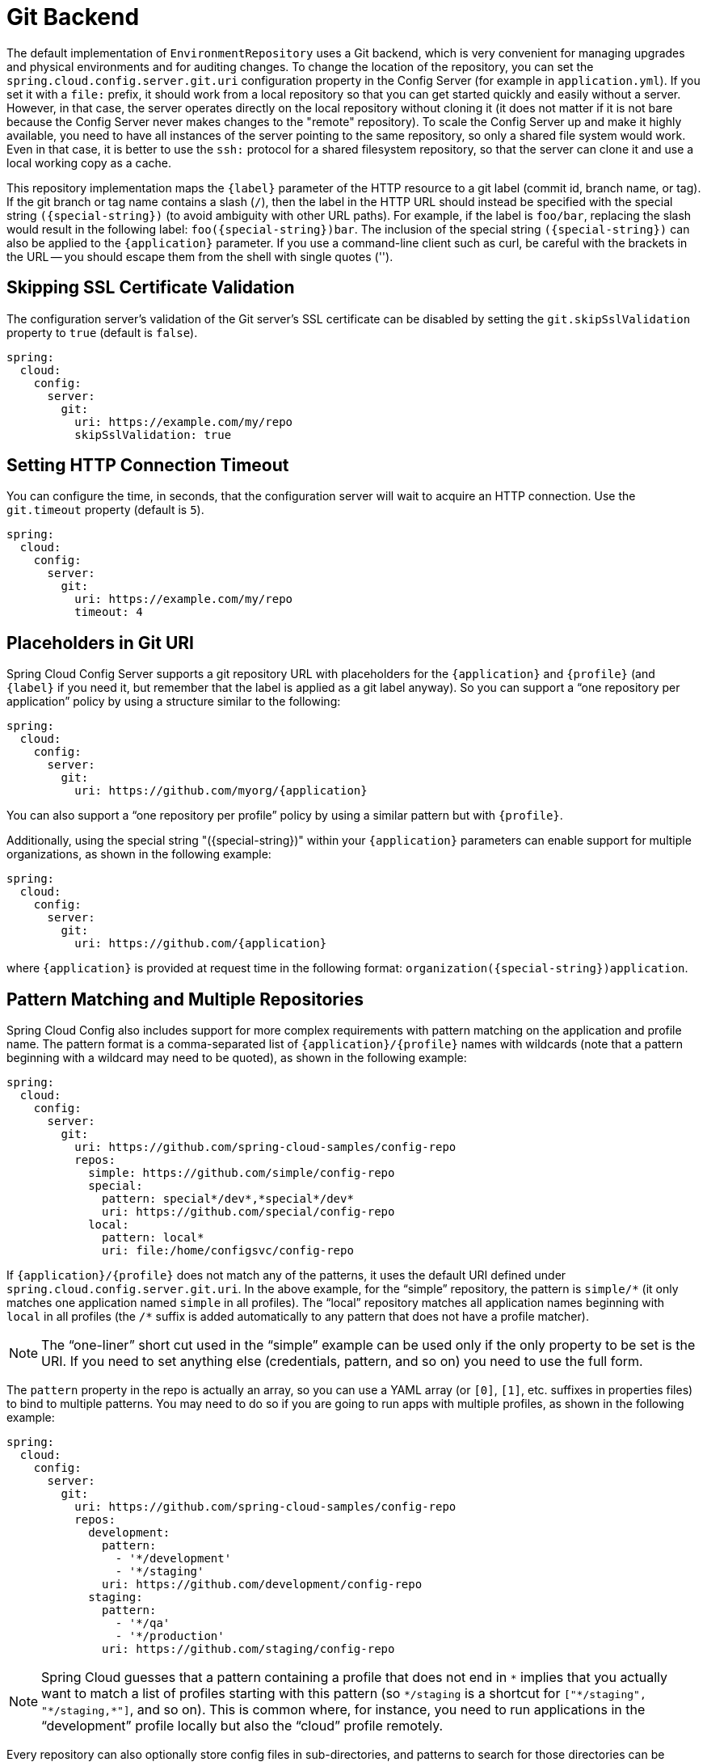 [[git-backend]]
= Git Backend

The default implementation of `EnvironmentRepository` uses a Git backend, which is very convenient for managing upgrades and physical environments and for auditing changes.
To change the location of the repository, you can set the `spring.cloud.config.server.git.uri` configuration property in the Config Server (for example in `application.yml`).
If you set it with a `file:` prefix, it should work from a local repository so that you can get started quickly and easily without a server. However, in that case, the server operates directly on the local repository without cloning it (it does not matter if it is not bare because the Config Server never makes changes to the "remote" repository).
To scale the Config Server up and make it highly available, you need to have all instances of the server pointing to the same repository, so only a shared file system would work.
Even in that case, it is better to use the `ssh:` protocol for a shared filesystem repository, so that the server can clone it and use a local working copy as a cache.

This repository implementation maps the `{label}` parameter of the HTTP resource to a git label (commit id, branch name, or tag).
If the git branch or tag name contains a slash (`/`), then the label in the HTTP URL should instead be specified with the special string `({special-string})` (to avoid ambiguity with other URL paths).
For example, if the label is `foo/bar`, replacing the slash would result in the following label: `foo({special-string})bar`.
The inclusion of the special string `({special-string})` can also be applied to the `{application}` parameter.
If you use a command-line client such as curl, be careful with the brackets in the URL -- you should escape them from the shell with single quotes ('').

[[skipping-ssl-certificate-validation]]
== Skipping SSL Certificate Validation

The configuration server's validation of the Git server's SSL certificate can be disabled by setting the `git.skipSslValidation` property to `true` (default is `false`).

[source,yaml]
----
spring:
  cloud:
    config:
      server:
        git:
          uri: https://example.com/my/repo
          skipSslValidation: true
----

[[setting-http-connection-timeout]]
== Setting HTTP Connection Timeout

You can configure the time, in seconds, that the configuration server will wait to acquire an HTTP connection. Use the `git.timeout` property (default is `5`).

[source,yaml]
----
spring:
  cloud:
    config:
      server:
        git:
          uri: https://example.com/my/repo
          timeout: 4
----

[[placeholders-in-git-uri]]
== Placeholders in Git URI

Spring Cloud Config Server supports a git repository URL with placeholders for the `{application}` and `{profile}` (and `{label}` if you need it, but remember that the label is applied as a git label anyway).
So you can support a "`one repository per application`" policy by using a structure similar to the following:

[source,yaml]
----
spring:
  cloud:
    config:
      server:
        git:
          uri: https://github.com/myorg/{application}
----

You can also support a "`one repository per profile`" policy by using a similar pattern but with
`{profile}`.

Additionally, using the special string "({special-string})" within your `{application}` parameters can enable support for multiple
organizations, as shown in the following example:

[source,yaml]
----
spring:
  cloud:
    config:
      server:
        git:
          uri: https://github.com/{application}
----

where `{application}` is provided at request time in the following format: `organization({special-string})application`.

[[pattern-matching-and-multiple-repositories]]
== Pattern Matching and Multiple Repositories

Spring Cloud Config also includes support for more complex requirements with pattern
matching on the application and profile name.
The pattern format is a comma-separated list of `{application}/{profile}` names with wildcards (note that a pattern beginning with a wildcard may need to be quoted), as shown in the following example:

[source,yaml]
----
spring:
  cloud:
    config:
      server:
        git:
          uri: https://github.com/spring-cloud-samples/config-repo
          repos:
            simple: https://github.com/simple/config-repo
            special:
              pattern: special*/dev*,*special*/dev*
              uri: https://github.com/special/config-repo
            local:
              pattern: local*
              uri: file:/home/configsvc/config-repo
----

If `{application}/{profile}` does not match any of the patterns, it uses the default URI defined under `spring.cloud.config.server.git.uri`.
In the above example, for the "`simple`" repository, the pattern is `simple/\*` (it only matches one application named `simple` in all profiles). The "`local`" repository matches all application names beginning with `local` in all profiles (the `/*` suffix is added automatically to any pattern that does not have a profile matcher).

NOTE: The "`one-liner`" short cut used in the "`simple`" example can be used only if the only property to be set is the URI.
If you need to set anything else (credentials, pattern, and so on) you need to use the full form.

The `pattern` property in the repo is actually an array, so you can use a YAML array (or `[0]`, `[1]`, etc. suffixes in properties files) to bind to multiple patterns.
You may need to do so if you are going to run apps with multiple profiles, as shown in the following example:

[source,yaml]
----
spring:
  cloud:
    config:
      server:
        git:
          uri: https://github.com/spring-cloud-samples/config-repo
          repos:
            development:
              pattern:
                - '*/development'
                - '*/staging'
              uri: https://github.com/development/config-repo
            staging:
              pattern:
                - '*/qa'
                - '*/production'
              uri: https://github.com/staging/config-repo
----

NOTE: Spring Cloud guesses that a pattern containing a profile that does not end in `\*` implies that you actually want to match a list of profiles starting with this pattern (so `*/staging` is a shortcut for `["\*/staging", "*/staging,*"]`, and so on).
This is common where, for instance, you need to run applications in the "`development`" profile locally but also the "`cloud`" profile remotely.

Every repository can also optionally store config files in sub-directories, and patterns to search for those directories can be specified as `search-paths`.
The following example shows a config file at the top level:

[source,yaml]
----
spring:
  cloud:
    config:
      server:
        git:
          uri: https://github.com/spring-cloud-samples/config-repo
          search-paths:
            - foo
            - bar*
----

In the preceding example, the server searches for config files in the top level and in the `foo/` sub-directory and also any sub-directory whose name begins with `bar`.

By default, the server clones remote repositories when configuration
is first requested.
The server can be configured to clone the repositories at startup, as shown in the following top-level example:

[source,yaml]
----
spring:
  cloud:
    config:
      server:
        git:
          uri: https://git/common/config-repo.git
          repos:
            team-a:
                pattern: team-a-*
                cloneOnStart: true
                uri: https://git/team-a/config-repo.git
            team-b:
                pattern: team-b-*
                cloneOnStart: false
                uri: https://git/team-b/config-repo.git
            team-c:
                pattern: team-c-*
                uri: https://git/team-a/config-repo.git

----

In the preceding example, the server clones team-a's config-repo on startup, before it
accepts any requests.
All other repositories are not cloned until configuration from the repository is requested.

NOTE: Setting a repository to be cloned when the Config Server starts up can help to identify a misconfigured configuration source (such as an invalid repository URI) quickly, while the Config Server is starting up.
With `cloneOnStart` not enabled for a configuration source, the Config Server may start successfully with a misconfigured or invalid configuration source and not detect an error until an application requests configuration from that configuration source.

[[authentication]]
== Authentication

To use HTTP basic authentication on the remote repository, add the `username` and `password` properties separately (not in the URL), as shown in the following example:

[source,yaml]
----
spring:
  cloud:
    config:
      server:
        git:
          uri: https://github.com/spring-cloud-samples/config-repo
          username: trolley
          password: strongpassword
----

If you do not use HTTPS and user credentials, SSH should also work out of the box when you store keys in the default directories (`~/.ssh`) and the URI points to an SSH location, such as `git@github.com:configuration/cloud-configuration`.
It is important that an entry for the Git server be present in the `~/.ssh/known_hosts` file and that it is in `ssh-rsa` format.
Other formats (such as `ecdsa-sha2-nistp256`) are not supported.
To avoid surprises, you should ensure that only one entry is present in the `known_hosts` file for the Git server and that it matches the URL you provided to the config server.
If you use a hostname in the URL, you want to have exactly that (not the IP) in the `known_hosts` file.
The repository is accessed by using JGit, so any documentation you find on that should be applicable.
HTTPS proxy settings can be set in `~/.git/config` or (in the same way as for any other JVM process) with
system properties (`-Dhttps.proxyHost` and `-Dhttps.proxyPort`).

TIP: If you do not know where your `~/.git` directory is, use `git config --global` to manipulate the settings (for example, `git config --global http.sslVerify false`).

JGit requires RSA keys in PEM format. Below is an example ssh-keygen (from openssh) command that will generate a key in the corect format:

```bash
ssh-keygen -m PEM -t rsa -b 4096 -f ~/config_server_deploy_key.rsa
```

Warning: When working with SSH keys, the expected ssh private-key must begin with ```-----BEGIN RSA PRIVATE KEY-----```. If the key starts with ```-----BEGIN OPENSSH PRIVATE KEY-----``` then the RSA key will not load when spring-cloud-config server is started. The error looks like:
```
- Error in object 'spring.cloud.config.server.git': codes [PrivateKeyIsValid.spring.cloud.config.server.git,PrivateKeyIsValid]; arguments [org.springframework.context.support.DefaultMessageSourceResolvable: codes [spring.cloud.config.server.git.,]; arguments []; default message []]; default message [Property 'spring.cloud.config.server.git.privateKey' is not a valid private key]
```

To correct the above error the RSA key must be converted to PEM format. An example using openssh is provided above for generating a new key in the appropriate format.

[[authentication-with-aws-codecommit]]
== Authentication with AWS CodeCommit

Spring Cloud Config Server also supports https://docs.aws.amazon.com/codecommit/latest/userguide/welcome.html[AWS CodeCommit] authentication.
AWS CodeCommit uses an authentication helper when using Git from the command line.
This helper is not used with the JGit library, so a JGit CredentialProvider for AWS CodeCommit is created if the Git URI matches the AWS CodeCommit pattern.
AWS CodeCommit URIs follow this pattern:

```bash
https://git-codecommit.${AWS_REGION}.amazonaws.com/v1/repos/${repo}
```

If you provide a username and password with an AWS CodeCommit URI, they must be the https://docs.aws.amazon.com/AWSSimpleQueueService/latest/SQSGettingStartedGuide/AWSCredentials.html[AWS accessKeyId and secretAccessKey] that provide access to the repository.
If you do not specify a username and password, the accessKeyId and secretAccessKey are retrieved by using the https://docs.aws.amazon.com/sdk-for-java/v2/developer-guide/credentials.html[Default Credential Provider Chain].

If your Git URI matches the CodeCommit URI pattern (shown earlier), you must provide valid AWS credentials in the username and password or in one of the locations supported by the default credential provider chain.
AWS EC2 instances may use https://docs.aws.amazon.com/AWSEC2/latest/UserGuide/iam-roles-for-amazon-ec2.html[IAM Roles for EC2 Instances].

NOTE: The `software.amazon.awssdk:auth` jar is an optional dependency.
If the `software.amazon.awssdk:auth` jar is not on your classpath, the AWS Code Commit credential provider is not created, regardless of the git server URI.

[[authentication-with-google-cloud-source]]
== Authentication with Google Cloud Source

Spring Cloud Config Server also supports authenticating against https://cloud.google.com/source-repositories/[Google Cloud Source] repositories.

If your Git URI uses the `http` or `https` protocol and the domain name is `source.developers.google.com`, the Google Cloud Source credentials provider will be used. A Google Cloud Source repository URI has the format `https://source.developers.google.com/p/${GCP_PROJECT}/r/${REPO}`. To obtain the URI for your repository, click on "Clone" in the Google Cloud Source UI, and select "Manually generated credentials". Do not generate any credentials, simply copy the displayed URI.

The Google Cloud Source credentials provider will use Google Cloud Platform application default credentials. See https://cloud.google.com/sdk/gcloud/reference/auth/application-default/login[Google Cloud SDK documentation] on how to create application default credentials for a system. This approach will work for user accounts in dev environments and for service accounts in production environments.

NOTE: `com.google.auth:google-auth-library-oauth2-http` is an optional dependency.
If the `google-auth-library-oauth2-http` jar is not on your classpath, the Google Cloud Source credential provider is not created, regardless of the git server URI.

[[git-ssh-configuration-using-properties]]
== Git SSH configuration using properties

By default, the JGit library used by Spring Cloud Config Server uses SSH configuration files such as `~/.ssh/known_hosts` and `/etc/ssh/ssh_config` when connecting to Git repositories by using an SSH URI.
In cloud environments such as Cloud Foundry, the local filesystem may be ephemeral or not easily accessible.
For those cases, SSH configuration can be set by using Java properties.
In order to activate property-based SSH configuration, the `spring.cloud.config.server.git.ignoreLocalSshSettings` property must be set to `true`, as shown in the following example:

[source,yaml]
----
  spring:
    cloud:
      config:
        server:
          git:
            uri: git@gitserver.com:team/repo1.git
            ignoreLocalSshSettings: true
            hostKey: someHostKey
            hostKeyAlgorithm: ssh-rsa
            privateKey: |
                         -----BEGIN RSA PRIVATE KEY-----
                         MIIEpgIBAAKCAQEAx4UbaDzY5xjW6hc9jwN0mX33XpTDVW9WqHp5AKaRbtAC3DqX
                         IXFMPgw3K45jxRb93f8tv9vL3rD9CUG1Gv4FM+o7ds7FRES5RTjv2RT/JVNJCoqF
                         ol8+ngLqRZCyBtQN7zYByWMRirPGoDUqdPYrj2yq+ObBBNhg5N+hOwKjjpzdj2Ud
                         1l7R+wxIqmJo1IYyy16xS8WsjyQuyC0lL456qkd5BDZ0Ag8j2X9H9D5220Ln7s9i
                         oezTipXipS7p7Jekf3Ywx6abJwOmB0rX79dV4qiNcGgzATnG1PkXxqt76VhcGa0W
                         DDVHEEYGbSQ6hIGSh0I7BQun0aLRZojfE3gqHQIDAQABAoIBAQCZmGrk8BK6tXCd
                         fY6yTiKxFzwb38IQP0ojIUWNrq0+9Xt+NsypviLHkXfXXCKKU4zUHeIGVRq5MN9b
                         BO56/RrcQHHOoJdUWuOV2qMqJvPUtC0CpGkD+valhfD75MxoXU7s3FK7yjxy3rsG
                         EmfA6tHV8/4a5umo5TqSd2YTm5B19AhRqiuUVI1wTB41DjULUGiMYrnYrhzQlVvj
                         5MjnKTlYu3V8PoYDfv1GmxPPh6vlpafXEeEYN8VB97e5x3DGHjZ5UrurAmTLTdO8
                         +AahyoKsIY612TkkQthJlt7FJAwnCGMgY6podzzvzICLFmmTXYiZ/28I4BX/mOSe
                         pZVnfRixAoGBAO6Uiwt40/PKs53mCEWngslSCsh9oGAaLTf/XdvMns5VmuyyAyKG
                         ti8Ol5wqBMi4GIUzjbgUvSUt+IowIrG3f5tN85wpjQ1UGVcpTnl5Qo9xaS1PFScQ
                         xrtWZ9eNj2TsIAMp/svJsyGG3OibxfnuAIpSXNQiJPwRlW3irzpGgVx/AoGBANYW
                         dnhshUcEHMJi3aXwR12OTDnaLoanVGLwLnkqLSYUZA7ZegpKq90UAuBdcEfgdpyi
                         PhKpeaeIiAaNnFo8m9aoTKr+7I6/uMTlwrVnfrsVTZv3orxjwQV20YIBCVRKD1uX
                         VhE0ozPZxwwKSPAFocpyWpGHGreGF1AIYBE9UBtjAoGBAI8bfPgJpyFyMiGBjO6z
                         FwlJc/xlFqDusrcHL7abW5qq0L4v3R+FrJw3ZYufzLTVcKfdj6GelwJJO+8wBm+R
                         gTKYJItEhT48duLIfTDyIpHGVm9+I1MGhh5zKuCqIhxIYr9jHloBB7kRm0rPvYY4
                         VAykcNgyDvtAVODP+4m6JvhjAoGBALbtTqErKN47V0+JJpapLnF0KxGrqeGIjIRV
                         cYA6V4WYGr7NeIfesecfOC356PyhgPfpcVyEztwlvwTKb3RzIT1TZN8fH4YBr6Ee
                         KTbTjefRFhVUjQqnucAvfGi29f+9oE3Ei9f7wA+H35ocF6JvTYUsHNMIO/3gZ38N
                         CPjyCMa9AoGBAMhsITNe3QcbsXAbdUR00dDsIFVROzyFJ2m40i4KCRM35bC/BIBs
                         q0TY3we+ERB40U8Z2BvU61QuwaunJ2+uGadHo58VSVdggqAo0BSkH58innKKt96J
                         69pcVH/4rmLbXdcmNYGm6iu+MlPQk4BUZknHSmVHIFdJ0EPupVaQ8RHT
                         -----END RSA PRIVATE KEY-----

----

The following table describes the SSH configuration properties.

.SSH Configuration Properties
|===
|Property Name |Remarks

|*ignoreLocalSshSettings*
|If `true`, use property-based instead of file-based SSH config. Must be set at as `spring.cloud.config.server.git.ignoreLocalSshSettings`, *not* inside a repository definition.

|*privateKey*
|Valid SSH private key. Must be set if `ignoreLocalSshSettings` is true and Git URI is SSH format.

|*hostKey*
|Valid SSH host key. Must be set if `hostKeyAlgorithm` is also set.

|*hostKeyAlgorithm*
|One of `ssh-dss, ssh-rsa, ssh-ed25519, ecdsa-sha2-nistp256, ecdsa-sha2-nistp384, or ecdsa-sha2-nistp521`. Must be set if `hostKey` is also set.

|*strictHostKeyChecking*
|`true` or `false`. If false, ignore errors with host key.

|*knownHostsFile*
|Location of custom `.known_hosts` file.

|*preferredAuthentications*
|Override server authentication method order. This should allow for evading login prompts if server has keyboard-interactive authentication before the `publickey` method.
|===

[[placeholders-in-git-search-paths]]
== Placeholders in Git Search Paths

Spring Cloud Config Server also supports a search path with placeholders for the `{application}` and `{profile}` (and `{label}` if
you need it), as shown in the following example:

[source,yaml]
----
spring:
  cloud:
    config:
      server:
        git:
          uri: https://github.com/spring-cloud-samples/config-repo
          search-paths: '{application}'
----

The preceding listing causes a search of the repository for files in the same name as the directory (as well as the top level).
Wildcards are also valid in a search path with placeholders (any matching directory is included in the search).

[[force-pull-in-git-repositories]]
== Force pull in Git Repositories

As mentioned earlier, Spring Cloud Config Server makes a clone of the remote git repository in case the local copy gets dirty (for example,
folder content changes by an OS process) such that Spring Cloud Config Server cannot update the local copy from remote repository.

To solve this issue, there is a `force-pull` property that makes Spring Cloud Config Server force pull from the remote repository if the local copy is dirty, as shown in the following example:

[source,yaml]
----
spring:
  cloud:
    config:
      server:
        git:
          uri: https://github.com/spring-cloud-samples/config-repo
          force-pull: true

----

If you have a multiple-repositories configuration, you can configure the `force-pull` property per repository, as shown in the following example:

[source,yaml]
----
spring:
  cloud:
    config:
      server:
        git:
          uri: https://git/common/config-repo.git
          force-pull: true
          repos:
            team-a:
                pattern: team-a-*
                uri: https://git/team-a/config-repo.git
                force-pull: true
            team-b:
                pattern: team-b-*
                uri: https://git/team-b/config-repo.git
                force-pull: true
            team-c:
                pattern: team-c-*
                uri: https://git/team-a/config-repo.git
----

NOTE: The default value for `force-pull` property is `false`.

[[deleting-untracked-branches-in-git-repositories]]
== Deleting untracked branches in Git Repositories

As Spring Cloud Config Server has a clone of the remote git repository
after check-outing branch to local repo (e.g fetching properties by label) it will keep this branch
forever or till the next server restart (which creates new local repo).
So there could be a case when remote branch is deleted but local copy of it is still available for fetching.
And if Spring Cloud Config Server client service starts with `--spring.cloud.config.label=deletedRemoteBranch,master`
it will fetch properties from `deletedRemoteBranch` local branch, but not from `master`.

In order to keep local repository branches clean and up to remote - `deleteUntrackedBranches` property could be set.
It will make Spring Cloud Config Server *force* delete untracked branches from local repository.
Example:

[source,yaml]
----
spring:
  cloud:
    config:
      server:
        git:
          uri: https://github.com/spring-cloud-samples/config-repo
          deleteUntrackedBranches: true

----

NOTE: The default value for `deleteUntrackedBranches` property is `false`.

[[git-refresh-rate]]
== Git Refresh Rate

You can control how often the config server will fetch updated configuration data
from your Git backend by using `spring.cloud.config.server.git.refreshRate`.  The
value of this property is specified in seconds.  By default the value is 0, meaning
the config server will fetch updated configuration from the Git repo every time it
is requested.

[[default-label]]
== Default Label

The default label used for Git is `main`.  If you do not set `spring.cloud.config.server.git.defaultLabel` and a branch named `main`
does not exist, the config server will by default also try to checkout a branch named `master`.  If
you would like to disable to the fallback branch behavior you can set
`spring.cloud.config.server.git.tryMasterBranch` to `false`.

